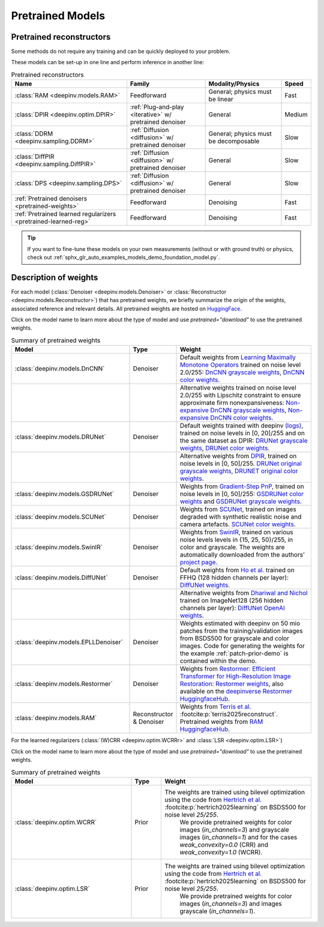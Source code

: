 .. _pretrained-models:

Pretrained Models
=================

Pretrained reconstructors
~~~~~~~~~~~~~~~~~~~~~~~~~

Some methods do not require any training and can be quickly deployed to your problem.

.. seealso::

  See the example :ref:`sphx_glr_auto_examples_basics_demo_pretrained_model.py` for how to get started with these models on various problems.

These models can be set-up in one line and perform inference in another line:

.. doctest::

  >>> import deepinv as dinv
  >>> x = dinv.utils.load_example("butterfly.png")
  >>> physics = dinv.physics.Downsampling(filter="bicubic")
  >>> y = physics(x)
  >>> model = dinv.models.RAM(pretrained=True) # or any of the models listed below
  >>> x_hat = model(y, physics) # Model inference
  >>> dinv.metric.PSNR()(x_hat, x)
  tensor([31.9825])

.. list-table:: Pretrained reconstructors
   :header-rows: 1

   * - **Name**
     - **Family**
     - **Modality/Physics**
     - **Speed**
   * - :class:`RAM <deepinv.models.RAM>`
     - Feedforward
     - General; physics must be linear
     - Fast
   * - :class:`DPIR <deepinv.optim.DPIR>`
     - :ref:`Plug-and-play <iterative>` w/ pretrained denoiser
     - General
     - Medium
   * - :class:`DDRM <deepinv.sampling.DDRM>`
     - :ref:`Diffusion <diffusion>` w/ pretrained denoiser
     - General; physics must be decomposable
     - Slow
   * - :class:`DiffPIR <deepinv.sampling.DiffPIR>`
     - :ref:`Diffusion <diffusion>` w/ pretrained denoiser
     - General
     - Slow
   * - :class:`DPS <deepinv.sampling.DPS>`
     - :ref:`Diffusion <diffusion>` w/ pretrained denoiser
     - General
     - Slow
   * - :ref:`Pretrained denoisers <pretrained-weights>`
     - Feedforward
     - Denoising
     - Fast
   * - :ref:`Pretrained learned regularizers <pretrained-learned-reg>`
     - Feedforward
     - Denoising
     - Fast

.. tip::

  If you want to fine-tune these models on your own measurements (without or with ground truth) or physics, check out :ref:`sphx_glr_auto_examples_models_demo_foundation_model.py`.

.. seealso::

  See below for a full list of denoisers that can be plugged into iterative/sampling algorithms.

.. _pretrained-weights:

Description of weights
~~~~~~~~~~~~~~~~~~~~~~

For each model (:class:`Denoiser <deepinv.models.Denoiser>` or :class:`Reconstructor <deepinv.models.Reconstructor>`) that has pretrained weights, we briefly summarize the origin of the weights,
associated reference and relevant details. All pretrained weights are hosted on
`HuggingFace <https://huggingface.co/deepinv>`_.

Click on the model name to learn more about the type of model and use `pretrained="download"` to use the pretrained weights.

.. list-table:: Summary of pretrained weights
   :widths: 20 5 25
   :header-rows: 1

   * - Model
     - Type
     - Weight
   * - :class:`deepinv.models.DnCNN`
     - Denoiser
     - Default weights from `Learning Maximally Monotone Operators <https://github.com/matthieutrs/LMMO_lightning>`_
       trained on noise level 2.0/255:
       `DnCNN grayscale weights <https://huggingface.co/deepinv/dncnn/resolve/main/dncnn_sigma2_gray.pth?download=true>`_, `DnCNN color weights <https://huggingface.co/deepinv/dncnn/resolve/main/dncnn_sigma2_color.pth?download=true>`_.
   * -
     -
     - Alternative weights trained on noise level 2.0/255 with Lipschitz constraint to ensure approximate firm nonexpansiveness:
       `Non-expansive DnCNN grayscale weights <https://huggingface.co/deepinv/dncnn/resolve/main/dncnn_sigma2_lipschitz_gray.pth?download=true>`_, `Non-expansive DnCNN color weights <https://huggingface.co/deepinv/dncnn/resolve/main/dncnn_sigma2_lipschitz_color.pth?download=true>`_.
   * - :class:`deepinv.models.DRUNet`
     - Denoiser
     - Default weights trained with deepinv `(logs) <https://wandb.ai/matthieu-terris/drunet?workspace=user-matthieu-terris>`_, trained on noise levels in [0, 20]/255
       and on the same dataset as DPIR:
       `DRUNet grayscale weights <https://huggingface.co/deepinv/drunet/resolve/main/drunet_deepinv_gray.pth?download=true>`_, `DRUNet color weights <https://huggingface.co/deepinv/drunet/resolve/main/drunet_deepinv_color.pth?download=true>`_.
   * -
     -
     - Alternative weights from `DPIR <https://github.com/cszn/DPIR>`_,
       trained on noise levels in [0, 50]/255. `DRUNet original grayscale weights <https://huggingface.co/deepinv/drunet/resolve/main/drunet_gray.pth?download=true>`_, `DRUNET original color weights <https://huggingface.co/deepinv/drunet/resolve/main/drunet_color.pth?download=true>`_.
   * - :class:`deepinv.models.GSDRUNet`
     - Denoiser
     - Weights from `Gradient-Step PnP <https://github.com/samuro95/GSPnP>`_, trained on noise levels in [0, 50]/255:
       `GSDRUNet color weights <https://huggingface.co/deepinv/gradientstep/blob/main/GSDRUNet.ckpt>`_ and `GSDRUNet grayscale weights <https://huggingface.co/deepinv/gradientstep/blob/main/GSDRUNet_grayscale_torch.ckpt>`_.
   * - :class:`deepinv.models.SCUNet`
     - Denoiser
     - Weights from `SCUNet <https://github.com/cszn/SCUNet>`_,
       trained on images degraded with synthetic realistic noise and camera artefacts. `SCUNet color weights <https://huggingface.co/deepinv/scunet/resolve/main/scunet_color_real_psnr.pth?download=true>`_.
   * - :class:`deepinv.models.SwinIR`
     - Denoiser
     - Weights from `SwinIR <https://github.com/JingyunLiang/SwinIR>`_, trained on various noise levels levels in {15, 25, 50}/255, in color and grayscale.
       The weights are automatically downloaded from the authors' `project page <https://github.com/JingyunLiang/SwinIR/releases>`_.
   * - :class:`deepinv.models.DiffUNet`
     - Denoiser
     - Default weights from `Ho et al. <https://arxiv.org/abs/2108.02938>`_ trained on FFHQ (128 hidden channels per layer):
       `DiffUNet weights <https://huggingface.co/deepinv/diffunet/resolve/main/diffusion_ffhq_10m.pt?download=true>`_.
   * -
     -
     - Alternative weights from `Dhariwal and Nichol <https://arxiv.org/abs/2105.05233>`_ trained on ImageNet128 (256 hidden channels per layer):
       `DiffUNet OpenAI weights <https://huggingface.co/deepinv/diffunet/resolve/main/diffusion_openai.pt?download=true>`_.
   * - :class:`deepinv.models.EPLLDenoiser`
     - Denoiser
     - Weights estimated with deepinv on 50 mio patches from the training/validation images from BSDS500 for grayscale and color images.
       Code for generating the weights for the example :ref:`patch-prior-demo` is contained within the demo.
   * - :class:`deepinv.models.Restormer`
     - Denoiser
     - Weights from `Restormer: Efficient Transformer for High-Resolution Image Restoration <https://arxiv.org/abs/2111.09881>`_:
       `Restormer weights <https://github.com/swz30/Restormer/tree/main>`_,
       also available on the `deepinverse Restormer HuggingfaceHub <https://huggingface.co/deepinv/Restormer/tree/main>`_.
   * - :class:`deepinv.models.RAM`
     - Reconstructor & Denoiser
     - Weights from `Terris et al. <https://github.com/matthieutrs/ram>`_ :footcite:p:`terris2025reconstruct`. Pretrained weights from `RAM HuggingfaceHub <https://huggingface.co/mterris/ram>`_.


.. _pretrained-learned-reg:

For the learned regularizers (:class:`(W)CRR <deepinv.optim.WCRRr>` and :class:`LSR <deepinv.optim.LSR>`)
 
Click on the model name to learn more about the type of model and use `pretrained="download"` to use the pretrained weights.

.. list-table:: Summary of pretrained weights
   :widths: 20 5 25
   :header-rows: 1

   * - Model
     - Type
     - Weight
   * - :class:`deepinv.optim.WCRR`
     - Prior
     - The weights are trained using bilevel optimization using the code from `Hertrich et al. <https://github.com/johertrich/LearnedRegularizers>`_ :footcite:p:`hertrich2025learning` on BSDS500 for noise level `25/255`.
        We provide pretrained weights for color images (`in_channels=3`) and grayscale images (`in_channels=1`) and for the cases `weak_convexity=0.0` (CRR) and `weak_convexity=1.0` (WCRR).
   * - :class:`deepinv.optim.LSR`
     - Prior
     - The weights are trained using bilevel optimization using the code from `Hertrich et al. <https://github.com/johertrich/LearnedRegularizers>`_ :footcite:p:`hertrich2025learning` on BSDS500 for noise level `25/255`.
        We provide pretrained weights for color images (`in_channels=3`) and images grayscale (`in_channels=1`).

